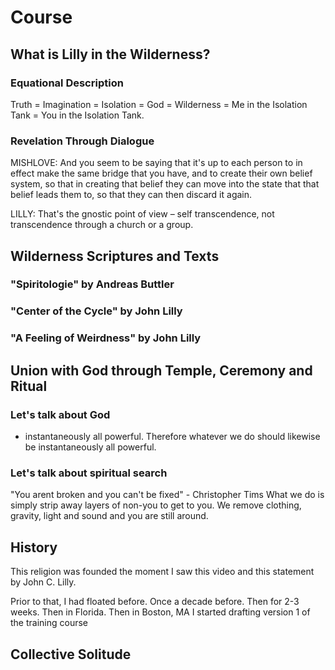 
#+TITLE Lilly in the Wilderness

* Course

** What is Lilly in the Wilderness?

*** Equational Description
Truth = Imagination = Isolation = God = Wilderness =
Me in the Isolation Tank = You in the Isolation Tank.

*** Revelation Through Dialogue
MISHLOVE: And you seem to be saying that it's up to each person to in
effect make the same bridge that you have, and to create their own
belief system, so that in creating that belief they can move into the
state that that belief leads them to, so that they can then discard it
again.

LILLY: That's the gnostic point of view -- self transcendence, not
transcendence through a church or a group.

** Wilderness Scriptures and Texts
*** "Spiritologie" by Andreas Buttler
*** "Center of the Cycle" by John Lilly
*** "A Feeling of Weirdness" by John Lilly

** Union with God through Temple, Ceremony and Ritual
*** Let's talk about God
- instantaneously all powerful. Therefore whatever we do should
  likewise be instantaneously all powerful.
*** Let's talk about spiritual search
"You arent broken and you can't be fixed" - Christopher Tims
What we do is simply strip away layers of non-you to get to you. We
remove clothing, gravity, light and sound and you are still around.

** History
This religion was founded the moment I saw this video and this
statement by John C. Lilly.

Prior to that, I had floated before. Once a decade before. Then for
2-3 weeks. Then in Florida. Then in Boston, MA I started drafting
version 1 of the training course

** Collective Solitude

